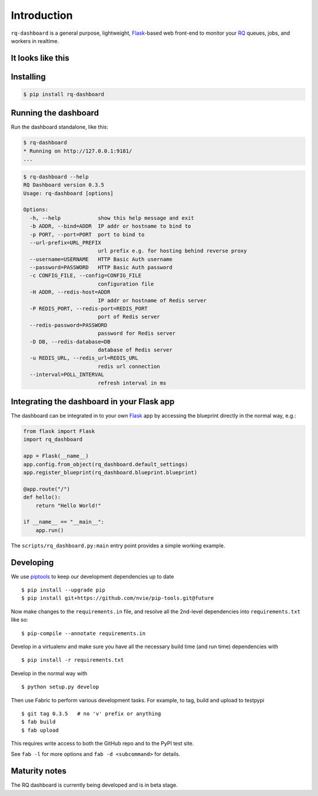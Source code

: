 Introduction
============

``rq-dashboard`` is a general purpose, lightweight, `Flask`_-based web
front-end to monitor your `RQ`_ queues, jobs, and workers in realtime.

|Can I Use Python 3?|


It looks like this
------------------

|image1| |image2|


Installing
----------

.. code:: console

    $ pip install rq-dashboard


Running the dashboard
---------------------

Run the dashboard standalone, like this:

.. code:: console

    $ rq-dashboard
    * Running on http://127.0.0.1:9181/
    ...


.. code:: console

    $ rq-dashboard --help
    RQ Dashboard version 0.3.5
    Usage: rq-dashboard [options]

    Options:
      -h, --help            show this help message and exit
      -b ADDR, --bind=ADDR  IP addr or hostname to bind to
      -p PORT, --port=PORT  port to bind to
      --url-prefix=URL_PREFIX
                            url prefix e.g. for hosting behind reverse proxy
      --username=USERNAME   HTTP Basic Auth username
      --password=PASSWORD   HTTP Basic Auth password
      -c CONFIG_FILE, --config=CONFIG_FILE
                            configuration file
      -H ADDR, --redis-host=ADDR
                            IP addr or hostname of Redis server
      -P REDIS_PORT, --redis-port=REDIS_PORT
                            port of Redis server
      --redis-password=PASSWORD
                            password for Redis server
      -D DB, --redis-database=DB
                            database of Redis server
      -u REDIS_URL, --redis_url=REDIS_URL
                            redis url connection
      --interval=POLL_INTERVAL
                            refresh interval in ms


Integrating the dashboard in your Flask app
-------------------------------------------

The dashboard can be integrated in to your own `Flask`_ app by accessing the
blueprint directly in the normal way, e.g.:

.. code:: python

    from flask import Flask
    import rq_dashboard

    app = Flask(__name__)
    app.config.from_object(rq_dashboard.default_settings)
    app.register_blueprint(rq_dashboard.blueprint.blueprint)

    @app.route("/")
    def hello():
        return "Hello World!"

    if __name__ == "__main__":
        app.run()


The ``scripts/rq_dashboard.py:main`` entry point provides a simple working
example.


Developing
----------

We use piptools_ to keep our development dependencies up to date

::

    $ pip install --upgrade pip
    $ pip install git+https://github.com/nvie/pip-tools.git@future

Now make changes to the ``requirements.in`` file, and resolve all the
2nd-level dependencies into ``requirements.txt`` like so:

::

    $ pip-compile --annotate requirements.in


Develop in a virtualenv and make sure you have all the necessary build time (and
run time) dependencies with

::

    $ pip install -r requirements.txt


Develop in the normal way with

::

    $ python setup.py develop


Then use Fabric to perform various development tasks. For example, to tag, build
and upload to testpypi

::

    $ git tag 0.3.5   # no 'v' prefix or anything
    $ fab build
    $ fab upload

This requires write access to both the GitHub repo and to the PyPI test site.

See ``fab -l`` for more options and ``fab -d <subcommand>`` for details.


Maturity notes
--------------

The RQ dashboard is currently being developed and is in beta stage.


.. _piptools: https://github.com/nvie/pip-tools
.. _Flask: http://flask.pocoo.org/
.. _RQ: http://python-rq.org/

.. |Can I Use Python 3?| image:: https://caniusepython3.com/project/rq-dashboard.svg
   :target: https://caniusepython3.com/project/rq-dashboard
.. |image1| image:: https://cloud.github.com/downloads/nvie/rq-dashboard/scrot_high.png
.. |image2| image:: https://cloud.github.com/downloads/nvie/rq-dashboard/scrot_failed.png
